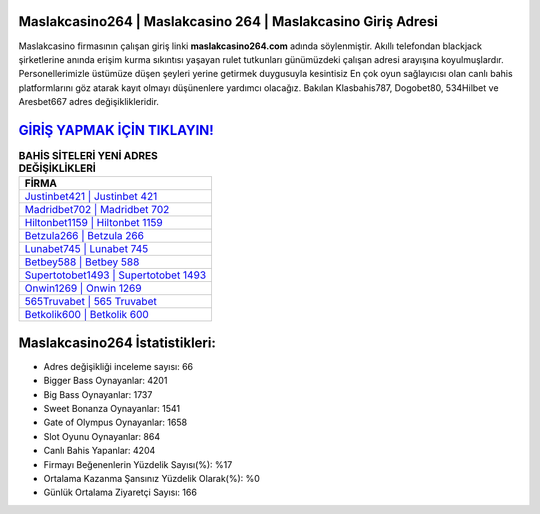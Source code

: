 ﻿Maslakcasino264 | Maslakcasino 264 | Maslakcasino Giriş Adresi
===================================

.. image:: images/maslakcasino-giris.jpg
   :width: 600
   
Maslakcasino firmasının çalışan giriş linki **maslakcasino264.com** adında söylenmiştir. Akıllı telefondan blackjack şirketlerine anında erişim kurma sıkıntısı yaşayan rulet tutkunları günümüzdeki çalışan adresi arayışına koyulmuşlardır. Personellerimizle üstümüze düşen şeyleri yerine getirmek duygusuyla kesintisiz En çok oyun sağlayıcısı olan canlı bahis platformlarını göz atarak kayıt olmayı düşünenlere yardımcı olacağız. Bakılan Klasbahis787, Dogobet80, 534Hilbet ve Aresbet667 adres değişiklikleridir.

`GİRİŞ YAPMAK İÇİN TIKLAYIN! <https://cutt.ly/QwVVg2Vk>`_
==============

.. list-table:: **BAHİS SİTELERİ YENİ ADRES DEĞİŞİKLİKLERİ**
   :widths: 100
   :header-rows: 1

   * - FİRMA
   * - `Justinbet421 | Justinbet 421 <justinbet421-justinbet-421-justinbet-giris-adresi.html>`_
   * - `Madridbet702 | Madridbet 702 <madridbet702-madridbet-702-madridbet-giris-adresi.html>`_
   * - `Hiltonbet1159 | Hiltonbet 1159 <hiltonbet1159-hiltonbet-1159-hiltonbet-giris-adresi.html>`_	 
   * - `Betzula266 | Betzula 266 <betzula266-betzula-266-betzula-giris-adresi.html>`_	 
   * - `Lunabet745 | Lunabet 745 <lunabet745-lunabet-745-lunabet-giris-adresi.html>`_ 
   * - `Betbey588 | Betbey 588 <betbey588-betbey-588-betbey-giris-adresi.html>`_
   * - `Supertotobet1493 | Supertotobet 1493 <supertotobet1493-supertotobet-1493-supertotobet-giris-adresi.html>`_	 
   * - `Onwin1269 | Onwin 1269 <onwin1269-onwin-1269-onwin-giris-adresi.html>`_
   * - `565Truvabet | 565 Truvabet <565truvabet-565-truvabet-truvabet-giris-adresi.html>`_
   * - `Betkolik600 | Betkolik 600 <betkolik600-betkolik-600-betkolik-giris-adresi.html>`_
	 
Maslakcasino264 İstatistikleri:
===================================	 
* Adres değişikliği inceleme sayısı: 66
* Bigger Bass Oynayanlar: 4201
* Big Bass Oynayanlar: 1737
* Sweet Bonanza Oynayanlar: 1541
* Gate of Olympus Oynayanlar: 1658
* Slot Oyunu Oynayanlar: 864
* Canlı Bahis Yapanlar: 4204
* Firmayı Beğenenlerin Yüzdelik Sayısı(%): %17
* Ortalama Kazanma Şansınız Yüzdelik Olarak(%): %0
* Günlük Ortalama Ziyaretçi Sayısı: 166
